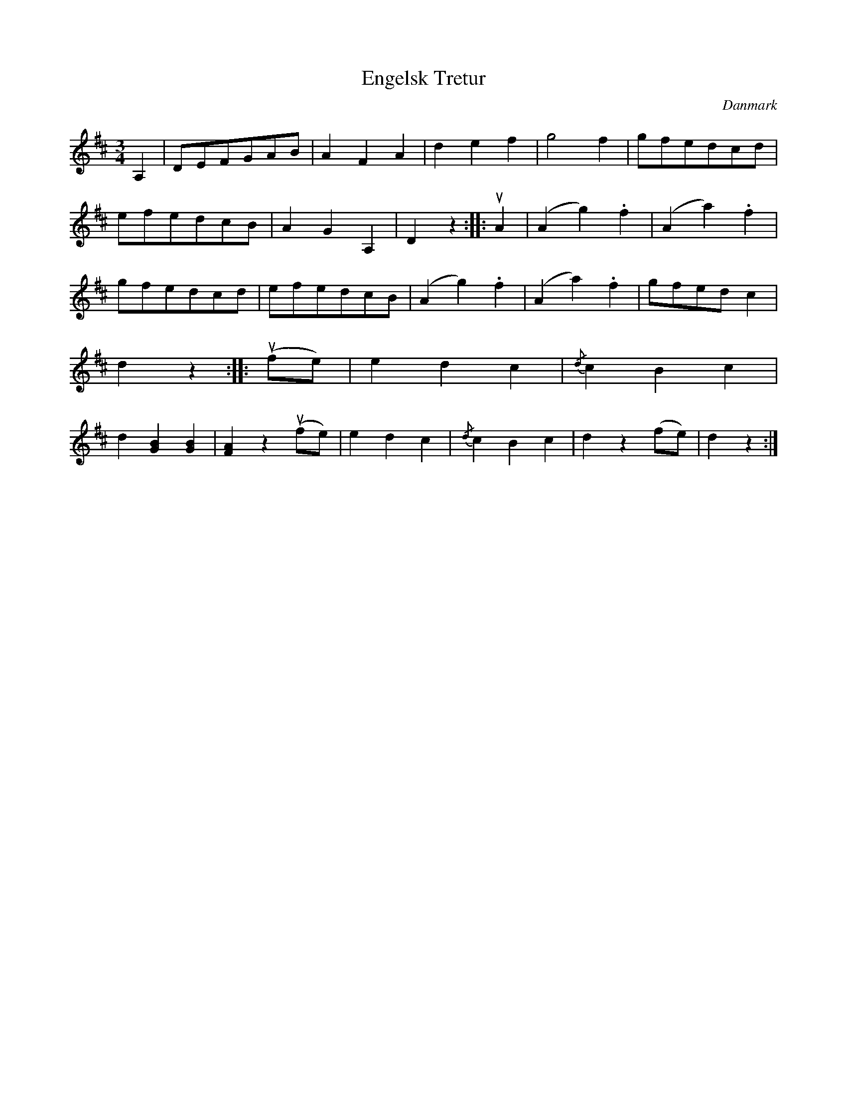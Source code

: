 %%abc-charset utf-8

X: 36
T: Engelsk Tretur
B:[[Notböcker/Melodier til gamle danske Almuedanse for Violin solo]]
O:Danmark
Z:Søren Bak Vestergaard
M: 3/4
L: 1/8
K: D
A,2|DEFGAB|A2 F2 A2|d2 e2 f2|g4 f2|gfedcd|\
efedcB|A2 G2 A,2|D2 z2:| |:!upbow!A2|(A2 g2) .f2|(A2 a2) .f2|gfedcd|\
efedcB|(A2 g2) .f2|(A2 a2) .f2|gfed c2|d2 z2:| |:(!upbow!fe)|e2 d2 c2|\
{/d}c2 B2 c2|d2 [BG]2 [BG]2|[AF]2 z2 (!upbow!fe)|e2 d2 c2|{/d}c2 B2 c2|d2 z2 (fe)|d2 z2:|


